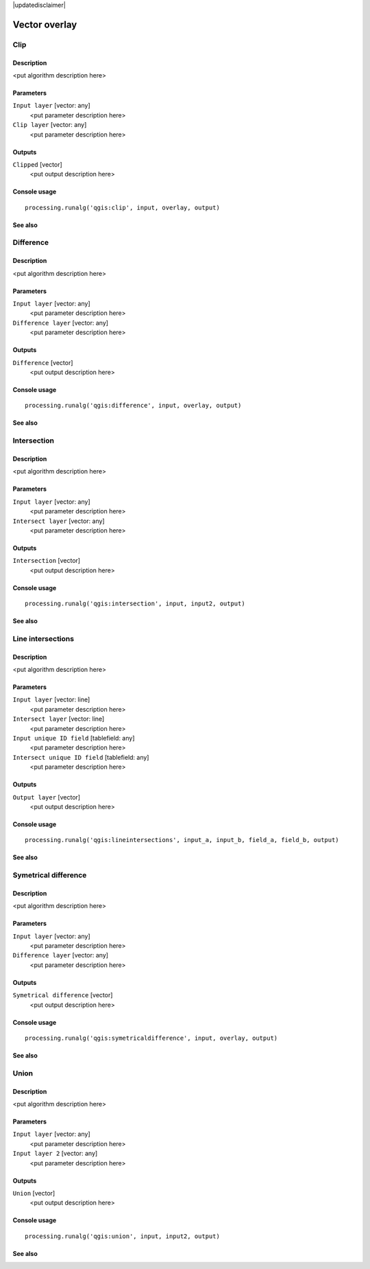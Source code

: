 |updatedisclaimer|

Vector overlay
==============

Clip
----

Description
...........

<put algorithm description here>

Parameters
..........

``Input layer`` [vector: any]
  <put parameter description here>

``Clip layer`` [vector: any]
  <put parameter description here>

Outputs
.......

``Clipped`` [vector]
  <put output description here>

Console usage
.............

::

  processing.runalg('qgis:clip', input, overlay, output)

See also
........

Difference
----------

Description
...........

<put algorithm description here>

Parameters
..........

``Input layer`` [vector: any]
  <put parameter description here>

``Difference layer`` [vector: any]
  <put parameter description here>

Outputs
.......

``Difference`` [vector]
  <put output description here>

Console usage
.............

::

  processing.runalg('qgis:difference', input, overlay, output)

See also
........

Intersection
------------

Description
...........

<put algorithm description here>

Parameters
..........

``Input layer`` [vector: any]
  <put parameter description here>

``Intersect layer`` [vector: any]
  <put parameter description here>

Outputs
.......

``Intersection`` [vector]
  <put output description here>

Console usage
.............

::

  processing.runalg('qgis:intersection', input, input2, output)

See also
........

Line intersections
------------------

Description
...........

<put algorithm description here>

Parameters
..........

``Input layer`` [vector: line]
  <put parameter description here>

``Intersect layer`` [vector: line]
  <put parameter description here>

``Input unique ID field`` [tablefield: any]
  <put parameter description here>

``Intersect unique ID field`` [tablefield: any]
  <put parameter description here>

Outputs
.......

``Output layer`` [vector]
  <put output description here>

Console usage
.............

::

  processing.runalg('qgis:lineintersections', input_a, input_b, field_a, field_b, output)

See also
........

Symetrical difference
---------------------

Description
...........

<put algorithm description here>

Parameters
..........

``Input layer`` [vector: any]
  <put parameter description here>

``Difference layer`` [vector: any]
  <put parameter description here>

Outputs
.......

``Symetrical difference`` [vector]
  <put output description here>

Console usage
.............

::

  processing.runalg('qgis:symetricaldifference', input, overlay, output)

See also
........

Union
-----

Description
...........

<put algorithm description here>

Parameters
..........

``Input layer`` [vector: any]
  <put parameter description here>

``Input layer 2`` [vector: any]
  <put parameter description here>

Outputs
.......

``Union`` [vector]
  <put output description here>

Console usage
.............

::

  processing.runalg('qgis:union', input, input2, output)

See also
........

